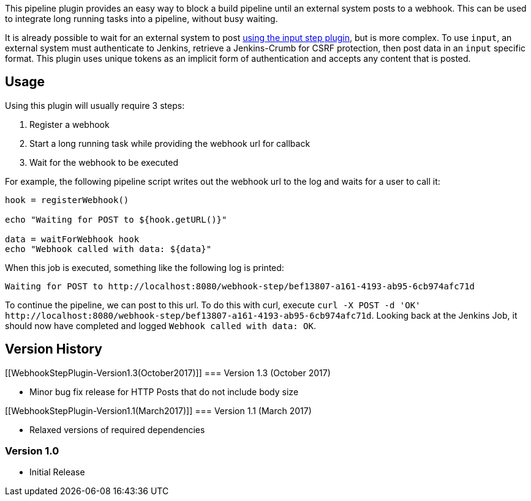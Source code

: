 This pipeline plugin provides an easy way to block a build pipeline
until an external system posts to a webhook. This can be used to
integrate long running tasks into a pipeline, without busy waiting.

It is already possible to wait for an external system to
post https://cpitman.github.io/jenkins/cicd/2017/03/16/waiting-for-remote-systems-in-a-jenkins-pipeline.html[using
the input step plugin], but is more complex. To use `input`, an external
system must authenticate to Jenkins, retrieve a Jenkins-Crumb for CSRF
protection, then post data in an `input` specific format. This plugin
uses unique tokens as an implicit form of authentication and accepts any
content that is posted.

[[WebhookStepPlugin-Usage]]
== Usage

Using this plugin will usually require 3 steps:

. Register a webhook
. Start a long running task while providing the webhook url for callback
. Wait for the webhook to be executed

For example, the following pipeline script writes out the webhook url to
the log and waits for a user to call it:

[source,syntaxhighlighter-pre]
----
hook = registerWebhook()

echo "Waiting for POST to ${hook.getURL()}"

data = waitForWebhook hook
echo "Webhook called with data: ${data}"
----

When this job is executed, something like the following log is printed:

[source,syntaxhighlighter-pre]
----
Waiting for POST to http://localhost:8080/webhook-step/bef13807-a161-4193-ab95-6cb974afc71d
----

To continue the pipeline, we can post to this url. To do this with curl,
execute `+curl -X POST -d 'OK'+`
`+http://localhost:8080/webhook-step/bef13807-a161-4193-ab95-6cb974afc71d+`.
Looking back at the Jenkins Job, it should now have completed and logged
`+Webhook called with data: OK+`.

[[WebhookStepPlugin-VersionHistory]]
== Version History

[[WebhookStepPlugin-Version1.3(October2017)]]
=== Version 1.3 (October 2017)

* Minor bug fix release for HTTP Posts that do not include body size

[[WebhookStepPlugin-Version1.1(March2017)]]
=== Version 1.1 (March 2017)

* Relaxed versions of required dependencies

[[WebhookStepPlugin-Version1.0]]
=== Version 1.0

* Initial Release
